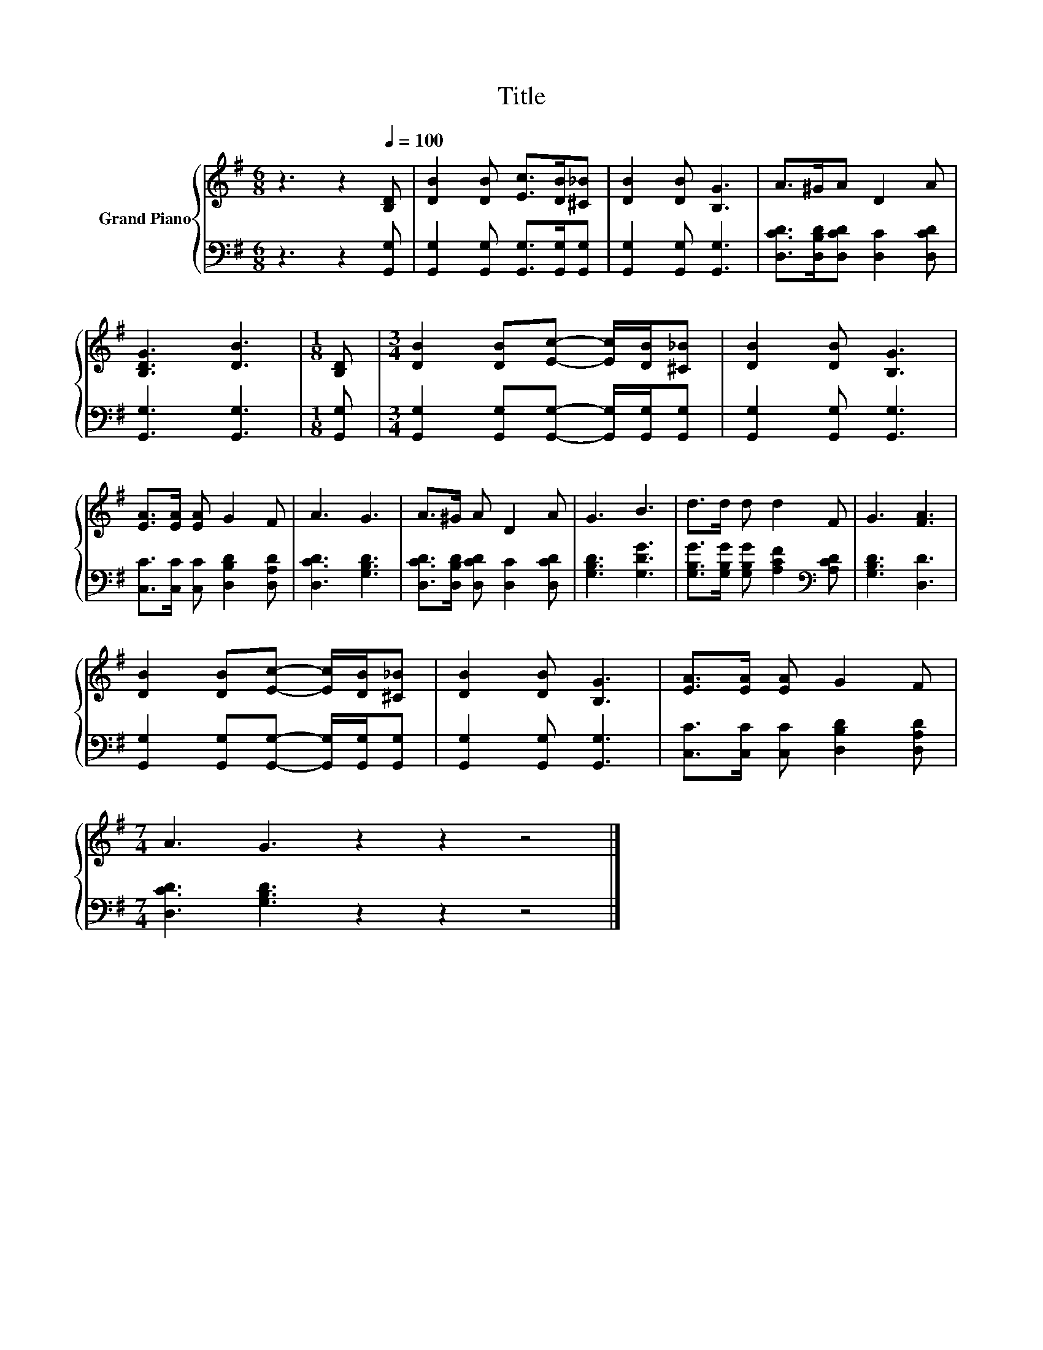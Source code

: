 X:1
T:Title
%%score { 1 | 2 }
L:1/8
M:6/8
K:G
V:1 treble nm="Grand Piano"
V:2 bass 
V:1
 z3 z2[Q:1/4=100] [B,D] | [DB]2 [DB] [Ec]>[DB][^C_B] | [DB]2 [DB] [B,G]3 | A>^GA D2 A | %4
 [B,DG]3 [DB]3 |[M:1/8] [B,D] |[M:3/4] [DB]2 [DB][Ec]- [Ec]/[DB]/[^C_B] | [DB]2 [DB] [B,G]3 | %8
 [EA]>[EA] [EA] G2 F | A3 G3 | A>^G A D2 A | G3 B3 | d>d d d2 F | G3 [FA]3 | %14
 [DB]2 [DB][Ec]- [Ec]/[DB]/[^C_B] | [DB]2 [DB] [B,G]3 | [EA]>[EA] [EA] G2 F | %17
[M:7/4] A3 G3 z2 z2 z4 |] %18
V:2
 z3 z2 [G,,G,] | [G,,G,]2 [G,,G,] [G,,G,]>[G,,G,][G,,G,] | [G,,G,]2 [G,,G,] [G,,G,]3 | %3
 [D,CD]>[D,B,D][D,CD] [D,C]2 [D,CD] | [G,,G,]3 [G,,G,]3 |[M:1/8] [G,,G,] | %6
[M:3/4] [G,,G,]2 [G,,G,][G,,G,]- [G,,G,]/[G,,G,]/[G,,G,] | [G,,G,]2 [G,,G,] [G,,G,]3 | %8
 [C,C]>[C,C] [C,C] [D,B,D]2 [D,A,D] | [D,CD]3 [G,B,D]3 | [D,CD]>[D,B,D] [D,CD] [D,C]2 [D,CD] | %11
 [G,B,D]3 [G,DG]3 | [G,B,G]>[G,B,G] [G,B,G] [A,CF]2[K:bass] [A,CD] | [G,B,D]3 [D,D]3 | %14
 [G,,G,]2 [G,,G,][G,,G,]- [G,,G,]/[G,,G,]/[G,,G,] | [G,,G,]2 [G,,G,] [G,,G,]3 | %16
 [C,C]>[C,C] [C,C] [D,B,D]2 [D,A,D] |[M:7/4] [D,CD]3 [G,B,D]3 z2 z2 z4 |] %18

